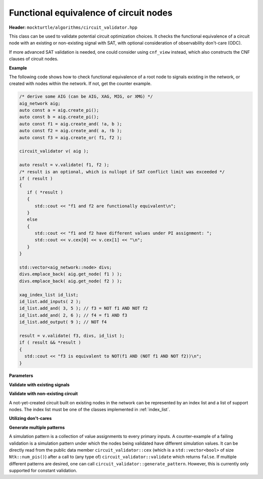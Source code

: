 Functional equivalence of circuit nodes
---------------------------------------

**Header:** ``mockturtle/algorithms/circuit_validator.hpp``

This class can be used to validate potential circuit optimization choices. It checks the functional equivalence of a circuit node with an existing or non-existing signal with SAT, with optional consideration of observability don't-care (ODC).

If more advanced SAT validation is needed, one could consider using ``cnf_view`` instead, which also constructs the CNF clauses of circuit nodes.

**Example**

The following code shows how to check functional equivalence of a root node to signals existing in the network, or created with nodes within the network. If not, get the counter example.

.. code-block:: c++

   /* derive some AIG (can be AIG, XAG, MIG, or XMG) */
   aig_network aig;
   auto const a = aig.create_pi();
   auto const b = aig.create_pi();
   auto const f1 = aig.create_and( !a, b );
   auto const f2 = aig.create_and( a, !b );
   auto const f3 = aig.create_or( f1, f2 );

   circuit_validator v( aig );

   auto result = v.validate( f1, f2 );
   /* result is an optional, which is nullopt if SAT conflict limit was exceeded */
   if ( result )
   {
      if ( *result )
      {
         std::cout << "f1 and f2 are functionally equivalent\n";
      }
      else
      {
         std::cout << "f1 and f2 have different values under PI assignment: ";
         std::cout << v.cex[0] << v.cex[1] << "\n";
      }
   }

   std::vector<aig_network::node> divs;
   divs.emplace_back( aig.get_node( f1 ) );
   divs.emplace_back( aig.get_node( f2 ) );

   xag_index_list id_list;
   id_list.add_inputs( 2 );
   id_list.add_and( 3, 5 ); // f3 = NOT f1 AND NOT f2
   id_list.add_and( 2, 6 ); // f4 = f1 AND f3
   id_list.add_output( 9 ); // NOT f4

   result = v.validate( f3, divs, id_list );
   if ( result && *result )
   {
     std::cout << "f3 is equivalent to NOT(f1 AND (NOT f1 AND NOT f2))\n";
   }

**Parameters**

.. doxygenstruct:: mockturtle::validator_params
   :members:

**Validate with existing signals**

.. doxygenfunction:: mockturtle::circuit_validator::validate( signal const&, signal const& )
.. doxygenfunction:: mockturtle::circuit_validator::validate( node const&, signal const& )
.. doxygenfunction:: mockturtle::circuit_validator::validate( signal const&, bool )
.. doxygenfunction:: mockturtle::circuit_validator::validate( node const&, bool )

**Validate with non-existing circuit**

A not-yet-created circuit built on existing nodes in the network can be represented by an index list and a list of support nodes.
The index list must be one of the classes implemented in :ref:`index_list`.

.. doxygenfunction:: mockturtle::circuit_validator::validate( signal const&, std::vector<node> const&, index_list_type const&, bool )
.. doxygenfunction:: mockturtle::circuit_validator::validate( node const&, std::vector<node> const&, index_list_type const&, bool )
.. doxygenfunction:: mockturtle::circuit_validator::validate( signal const&, iterator_type, iterator_type, index_list_type const&, bool )
.. doxygenfunction:: mockturtle::circuit_validator::validate( node const&, iterator_type, iterator_type, index_list_type const&, bool )

**Utilizing don't-cares**

.. doxygenfunction:: mockturtle::circuit_validator::set_odc_levels
.. doxygenfunction:: mockturtle::circuit_validator::update

**Generate multiple patterns**

A simulation pattern is a collection of value assignments to every primary inputs.
A counter-example of a failing validation is a simulation pattern under which the nodes being validated have different simulation values. 
It can be directly read from the public data member ``circuit_validator::cex`` (which is a ``std::vector<bool>`` of size ``Ntk::num_pis()``) after a call to (any type of) ``circuit_validator::validate`` which returns ``false``.
If multiple different patterns are desired, one can call ``circuit_validator::generate_pattern``. However, this is currently only supported for constant validation.

.. doxygenfunction:: mockturtle::circuit_validator::generate_pattern( signal const&, bool, std::vector<std::vector<bool>> const&, uint32_t )
.. doxygenfunction:: mockturtle::circuit_validator::generate_pattern( node const&, bool, std::vector<std::vector<bool>> const&, uint32_t )
